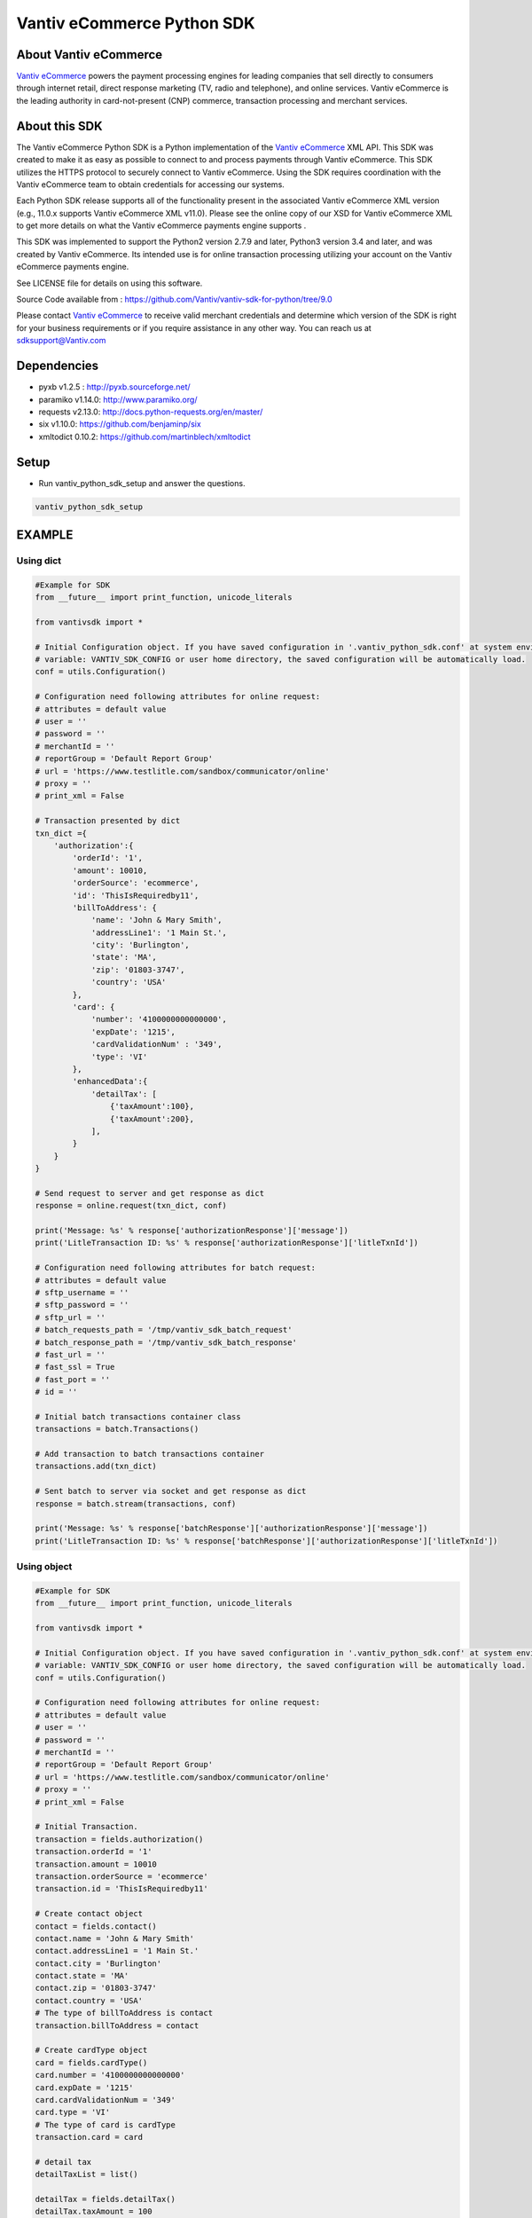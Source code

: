 Vantiv eCommerce Python SDK
=============================

.. _`Vantiv eCommerce`: https://developer.vantiv.com/community/ecommerce

About Vantiv eCommerce
----------------------
`Vantiv eCommerce`_ powers the payment processing engines for leading companies that sell directly to consumers through  internet retail, direct response marketing (TV, radio and telephone), and online services. Vantiv eCommerce is the leading authority in card-not-present (CNP) commerce, transaction processing and merchant services.


About this SDK
--------------
The Vantiv eCommerce Python SDK is a Python implementation of the `Vantiv eCommerce`_ XML API. This SDK was created to make it as easy as possible to connect to and process payments through Vantiv eCommerce. This SDK utilizes the HTTPS protocol to securely connect to Vantiv eCommerce.  Using the SDK requires coordination with the Vantiv eCommerce team to obtain credentials for accessing our systems.

Each Python SDK release supports all of the functionality present in the associated Vantiv eCommerce XML version (e.g., 11.0.x supports Vantiv eCommerce XML v11.0). Please see the online copy of our XSD for Vantiv eCommerce XML to get more details on what the Vantiv eCommerce payments engine supports .

This SDK was implemented to support the Python2 version 2.7.9 and later, Python3 version 3.4 and later, and was created by Vantiv eCommerce. Its intended use is for online transaction processing utilizing your account on the Vantiv eCommerce payments engine.

See LICENSE file for details on using this software.

Source Code available from : https://github.com/Vantiv/vantiv-sdk-for-python/tree/9.0

Please contact `Vantiv eCommerce`_  to receive valid merchant credentials and determine which version of the SDK is right for your business requirements or if you require assistance in any other way.  You can reach us at sdksupport@Vantiv.com

Dependencies
------------
* pyxb v1.2.5 : http://pyxb.sourceforge.net/
* paramiko v1.14.0: http://www.paramiko.org/
* requests v2.13.0: http://docs.python-requests.org/en/master/
* six v1.10.0: https://github.com/benjaminp/six
* xmltodict 0.10.2: https://github.com/martinblech/xmltodict

Setup
-----
* Run vantiv_python_sdk_setup and answer the questions.

.. code:: bash

   vantiv_python_sdk_setup

EXAMPLE
-------
Using dict
..........
.. code-block:: python

    #Example for SDK
    from __future__ import print_function, unicode_literals

    from vantivsdk import *

    # Initial Configuration object. If you have saved configuration in '.vantiv_python_sdk.conf' at system environment
    # variable: VANTIV_SDK_CONFIG or user home directory, the saved configuration will be automatically load.
    conf = utils.Configuration()

    # Configuration need following attributes for online request:
    # attributes = default value
    # user = ''
    # password = ''
    # merchantId = ''
    # reportGroup = 'Default Report Group'
    # url = 'https://www.testlitle.com/sandbox/communicator/online'
    # proxy = ''
    # print_xml = False

    # Transaction presented by dict
    txn_dict ={
        'authorization':{
            'orderId': '1',
            'amount': 10010,
            'orderSource': 'ecommerce',
            'id': 'ThisIsRequiredby11',
            'billToAddress': {
                'name': 'John & Mary Smith',
                'addressLine1': '1 Main St.',
                'city': 'Burlington',
                'state': 'MA',
                'zip': '01803-3747',
                'country': 'USA'
            },
            'card': {
                'number': '4100000000000000',
                'expDate': '1215',
                'cardValidationNum' : '349',
                'type': 'VI'
            },
            'enhancedData':{
                'detailTax': [
                    {'taxAmount':100},
                    {'taxAmount':200},
                ],
            }
        }
    }

    # Send request to server and get response as dict
    response = online.request(txn_dict, conf)

    print('Message: %s' % response['authorizationResponse']['message'])
    print('LitleTransaction ID: %s' % response['authorizationResponse']['litleTxnId'])

    # Configuration need following attributes for batch request:
    # attributes = default value
    # sftp_username = ''
    # sftp_password = ''
    # sftp_url = ''
    # batch_requests_path = '/tmp/vantiv_sdk_batch_request'
    # batch_response_path = '/tmp/vantiv_sdk_batch_response'
    # fast_url = ''
    # fast_ssl = True
    # fast_port = ''
    # id = ''

    # Initial batch transactions container class
    transactions = batch.Transactions()

    # Add transaction to batch transactions container
    transactions.add(txn_dict)

    # Sent batch to server via socket and get response as dict
    response = batch.stream(transactions, conf)

    print('Message: %s' % response['batchResponse']['authorizationResponse']['message'])
    print('LitleTransaction ID: %s' % response['batchResponse']['authorizationResponse']['litleTxnId'])

Using object
............
.. code-block:: python

    #Example for SDK
    from __future__ import print_function, unicode_literals

    from vantivsdk import *

    # Initial Configuration object. If you have saved configuration in '.vantiv_python_sdk.conf' at system environment
    # variable: VANTIV_SDK_CONFIG or user home directory, the saved configuration will be automatically load.
    conf = utils.Configuration()

    # Configuration need following attributes for online request:
    # attributes = default value
    # user = ''
    # password = ''
    # merchantId = ''
    # reportGroup = 'Default Report Group'
    # url = 'https://www.testlitle.com/sandbox/communicator/online'
    # proxy = ''
    # print_xml = False

    # Initial Transaction.
    transaction = fields.authorization()
    transaction.orderId = '1'
    transaction.amount = 10010
    transaction.orderSource = 'ecommerce'
    transaction.id = 'ThisIsRequiredby11'

    # Create contact object
    contact = fields.contact()
    contact.name = 'John & Mary Smith'
    contact.addressLine1 = '1 Main St.'
    contact.city = 'Burlington'
    contact.state = 'MA'
    contact.zip = '01803-3747'
    contact.country = 'USA'
    # The type of billToAddress is contact
    transaction.billToAddress = contact

    # Create cardType object
    card = fields.cardType()
    card.number = '4100000000000000'
    card.expDate = '1215'
    card.cardValidationNum = '349'
    card.type = 'VI'
    # The type of card is cardType
    transaction.card = card

    # detail tax
    detailTaxList = list()

    detailTax = fields.detailTax()
    detailTax.taxAmount = 100
    detailTaxList.append(detailTax)

    detailTax2 = fields.detailTax()
    detailTax2.taxAmount = 200
    detailTaxList.append(detailTax2)

    enhancedData = fields.enhancedData()
    enhancedData.detailTax = detailTaxList

    # Send request to server and get response as dict
    response = online.request(transaction, conf)

    print('Message: %s' % response['authorizationResponse']['message'])
    print('LitleTransaction ID: %s' % response['authorizationResponse']['litleTxnId'])

    # Configuration need following attributes for batch request:
    # attributes = default value
    # sftp_username = ''
    # sftp_password = ''
    # sftp_url = ''
    # batch_requests_path = '/tmp/vantiv_sdk_batch_request'
    # batch_response_path = '/tmp/vantiv_sdk_batch_response'
    # fast_url = ''
    # fast_ssl = True
    # fast_port = ''
    # id = ''

    # Initial batch transactions container class
    transactions = batch.Transactions()

    # Add transaction to batch transactions container
    transactions.add(transaction)

    # Sent batch to server via socket and get response as dict
    response = batch.stream(transactions, conf)

    print('Message: %s' % response['batchResponse']['authorizationResponse']['message'])
    print('LitleTransaction ID: %s' % response['batchResponse']['authorizationResponse']['litleTxnId'])




